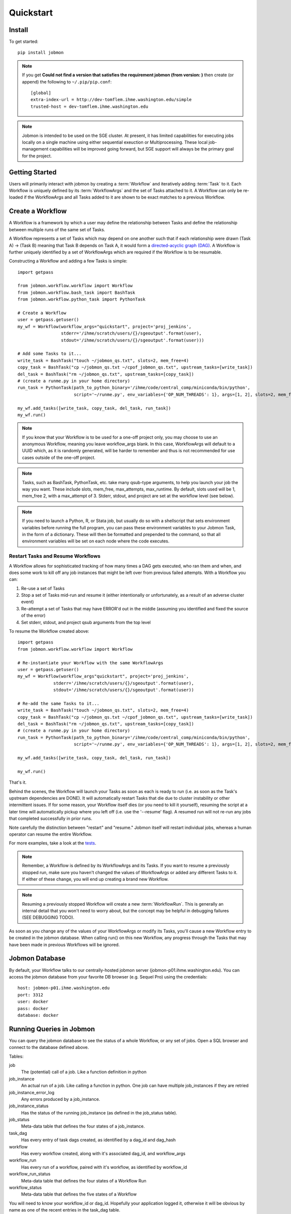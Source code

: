 Quickstart
##########


Install
*******
To get started::

    pip install jobmon

.. todo for the jobmon developers::
    Add a 'test' subcommand to jobmon cli to ensure initial setup was run
    properly

.. note::
    If you get **Could not find a version that satisfies the requirement jobmon (from version: )** then create (or append) the following to ``~/.pip/pip.conf``::

        [global]
        extra-index-url = http://dev-tomflem.ihme.washington.edu/simple
        trusted-host = dev-tomflem.ihme.washington.edu

.. note::

    Jobmon is intended to be used on the SGE cluster. At present, it has
    limited capabilities for executing jobs locally on a single machine using
    either sequential exeuction or Multiprocessing. These local job-management
    capabilities will be improved going forward, but SGE support will always be
    the primary goal for the project.


Getting Started
***************
Users will primarily interact with jobmon by creating a :term:`Workflow` and iteratively
adding :term:`Task` to it. Each Workflow is uniquely defined by its :term:`WorkflowArgs` and the set of Tasks attached to it. A Workflow can only be re-loaded if the WorkflowArgs and all Tasks added to it are shown to be exact matches to a previous Workflow.


Create a Workflow
****************

A Workflow is a framework by which a user may define the relationship between Tasks and define the relationship between multiple runs of the same set of Tasks.

A Workflow represents a set of Tasks which may depend on one another such that if each relationship were drawn (Task A) -> (Task B) meaning that Task B depends on Task A, it would form a `directed-acyclic graph (DAG) <https://en.wikipedia.org/wiki/Directed_acyclic_graph>`_.  A Workflow is further uniquely identified by a set of WorkflowArgs which are required if the Workflow is to be resumable.

Constructing a Workflow and adding a few Tasks is simple::

    import getpass

    from jobmon.workflow.workflow import Workflow
    from jobmon.workflow.bash_task import BashTask
    from jobmon.workflow.python_task import PythonTask

    # Create a Workflow
    user = getpass.getuser()
    my_wf = Workflow(workflow_args="quickstart", project='proj_jenkins',
                     stderr='/ihme/scratch/users/{}/sgeoutput'.format(user),
                     stdout='/ihme/scratch/users/{}/sgeoutput'.format(user)))

    # Add some Tasks to it...
    write_task = BashTask("touch ~/jobmon_qs.txt", slots=2, mem_free=4)
    copy_task = BashTask("cp ~/jobmon_qs.txt ~/cpof_jobmon_qs.txt", upstream_tasks=[write_task])
    del_task = BashTask("rm ~/jobmon_qs.txt", upstream_tasks=[copy_task])
    # (create a runme.py in your home directory)
    run_task = PythonTask(path_to_python_binary='/ihme/code/central_comp/miniconda/bin/python',
                          script='~/runme.py', env_variables={'OP_NUM_THREADS': 1}, args=[1, 2], slots=2, mem_free=4)

    my_wf.add_tasks([write_task, copy_task, del_task, run_task])
    my_wf.run()

.. note::
    If you know that your Workflow is to be used for a one-off project only, you may choose to use an anonymous Workflow, meaning you leave workflow_args blank. In this case, WorkflowArgs will default to a UUID which, as it is randomly generated, will be harder to remember and thus is not recommended for use cases outside of the one-off project.

.. note::

    Tasks, such as BashTask, PythonTask, etc. take many qsub-type arguments, to help you launch your job the way you want. These include slots, mem_free, max_attempts, max_runtime. By default, slots used will be 1, mem_free 2, with a max_attempt of 3. Stderr, stdout, and project are set at the workflow level (see below).

.. note::
    If you need to launch a Python, R, or Stata job, but usually do so with a shellscript that sets environment variables before running the full program, you can pass these environment variables to your Jobmon Task, in the form of a dictionary. These will then be formatted and prepended to the command, so that all environment variables will be set on each node where the code executes.


Restart Tasks and Resume Workflows
=======================================

A Workflow allows for sophisticated tracking of how many times a DAG gets executed, who ran them and when, and does some work to kill off any job instances that might be left over from previous failed attempts. With a Workflow you can:

#. Re-use a set of Tasks
#. Stop a set of Tasks mid-run and resume it (either intentionally or unfortunately, as
   a result of an adverse cluster event)
#. Re-attempt a set of Tasks that may have ERROR'd out in the middle (assuming you
   identified and fixed the source of the error)
#. Set stderr, stdout, and project qsub arguments from the top level

To resume the Workflow created above::

    import getpass
    from jobmon.workflow.workflow import Workflow

    # Re-instantiate your Workflow with the same WorkflowArgs
    user = getpass.getuser()
    my_wf = Workflow(workflow_args"quickstart", project='proj_jenkins',
                  stderr='/ihme/scratch/users/{}/sgeoutput'.format(user),
                  stdout='/ihme/scratch/users/{}/sgeoutput'.format(user))

    # Re-add the same Tasks to it...
    write_task = BashTask("touch ~/jobmon_qs.txt", slots=2, mem_free=4)
    copy_task = BashTask("cp ~/jobmon_qs.txt ~/cpof_jobmon_qs.txt", upstream_tasks=[write_task])
    del_task = BashTask("rm ~/jobmon_qs.txt", upstream_tasks=[copy_task])
    # (create a runme.py in your home directory)
    run_task = PythonTask(path_to_python_binary='/ihme/code/central_comp/miniconda/bin/python',
                          script='~/runme.py', env_variables={'OP_NUM_THREADS': 1}, args=[1, 2], slots=2, mem_free=4)

    my_wf.add_tasks([write_task, copy_task, del_task, run_task])

    my_wf.run()

That's it.

Behind the scenes, the Workflow will launch your Tasks as soon as each is
ready to run (i.e. as soon as the Task's upstream dependencies are DONE). It
will automatically restart Tasks that die due to cluster instability or other
intermittent issues. If for some reason, your Workflow itself dies (or you need
to kill it yourself), resuming the script at a later time will automatically pickup
where you left off (i.e. use the '--resume' flag). A resumed run will not
re-run any jobs that completed successfully in prior runs.

Note carefully the distinction between "restart" and "resume."
Jobmon itself will restart individual jobs, whereas a human operator can resume the
entire Workflow.

For more examples, take a look at the `tests <https://stash.ihme.washington.edu/projects/CC/repos/jobmon/browse/tests/test_workflow.py>`_.

.. note::

    Remember, a Workflow is defined by its WorkflowArgs and its Tasks. If you
    want to resume a previously stopped run, make sure you haven't changed the
    values of WorkflowArgs or added any different Tasks to it. If either of these change,
    you will end up creating a brand new Workflow.

.. note::

    Resuming a previously stopped Workflow will create a new
    :term:`WorkflowRun`. This is generally an internal detail that you won't
    need to worry about, but the concept may be helpful in debugging failures
    (SEE DEBUGGING TODO).

.. todo for the jobmon developers::

    (DEBUGGING) Figure out whether/how we want users to interact with
    WorkflowRuns. I tend to think they're only useful for debugging purposes...
    but that leads to the question of what utilities we want to expose to help
    users to debug in general.

As soon as you change any of the values of your WorkflowArgs or modify its Tasks,
you'll cause a new Workflow entry to be created in the jobmon
database. When calling run() on this new Workflow, any progress through the
Tasks that may have been made in previous Workflows will be ignored.

.. todo for the jobmon developers::

    Figure out how we want to give users visibility into the Workflows
    they've created over time.

Jobmon Database
***************

By default, your Workflow talks to our centrally-hosted jobmon server
(jobmon-p01.ihme.washington.edu). You can access the jobmon database from your
favorite DB browser (e.g. Sequel Pro) using the credentials::

    host: jobmon-p01.ihme.washington.edu
    port: 3312
    user: docker
    pass: docker
    database: docker

.. todo for the jobmon developers::

    Create READ-ONLY credentials


Running Queries in Jobmon
*************************


You can query the jobmon database to see the status of a whole Workflow, or any set of jobs.
Open a SQL browser and connect to the database defined above.

Tables:

job
    The (potential) call of a job. Like a function definition in python
job_instance
    An actual run of a job. Like calling a function in python. One job can have multiple job_instances if they are retried
job_instance_error_log
    Any errors produced by a job_instance.
job_instance_status
    Has the status of the running job_instance (as defined in the job_status table).
job_status
    Meta-data table that defines the four states of a job_instance.
task_dag
    Has every entry of task dags created, as identified by a dag_id and dag_hash
workflow
    Has every workflow created, along with it's associated dag_id, and workflow_args
workflow_run
    Has every run of a workflow, paired with it's workflow, as identified by workflow_id
workflow_run_status
    Meta-data table that defines the four states of a Workflow Run
workflow_status
    Meta-data table that defines the five states of a Workflow

You will need to know your workflow_id or dag_id. Hopefully your application logged it, otherwise it will be obvious by name as one of the recent entries in the task_dag table.

For example, the following command shows the current status of all jobs in dag 191:
    SELECT status, count(*) FROM job WHERE dag_id=191 GROUP BY status

